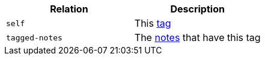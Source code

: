 |===
|Relation|Description

|`+self+`
|This <<resources-tag,tag>>

|`+tagged-notes+`
|The <<resources-tagged-notes,notes>> that have this tag

|===
